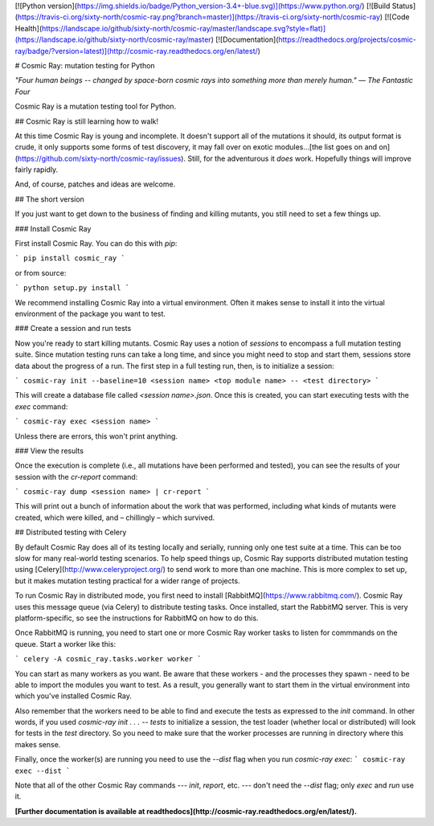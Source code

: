 [![Python version](https://img.shields.io/badge/Python_version-3.4+-blue.svg)](https://www.python.org/) [![Build Status](https://travis-ci.org/sixty-north/cosmic-ray.png?branch=master)](https://travis-ci.org/sixty-north/cosmic-ray) [![Code Health](https://landscape.io/github/sixty-north/cosmic-ray/master/landscape.svg?style=flat)](https://landscape.io/github/sixty-north/cosmic-ray/master) [![Documentation](https://readthedocs.org/projects/cosmic-ray/badge/?version=latest)](http://cosmic-ray.readthedocs.org/en/latest/)

# Cosmic Ray: mutation testing for Python

*"Four human beings -- changed by space-born cosmic rays into something more than merely human."*
*— The Fantastic Four*

Cosmic Ray is a mutation testing tool for Python.

## Cosmic Ray is still learning how to walk!

At this time Cosmic Ray is young and incomplete. It doesn't support
all of the mutations it should, its output format is crude, it only
supports some forms of test discovery, it may fall over on exotic
modules...[the list goes on and on](https://github.com/sixty-north/cosmic-ray/issues). Still,
for the adventurous it *does* work. Hopefully things will improve
fairly rapidly.

And, of course, patches and ideas are welcome.

## The short version

If you just want to get down to the business of finding and killing
mutants, you still need to set a few things up.

### Install Cosmic Ray

First install Cosmic Ray. You can do this with `pip`:

```
pip install cosmic_ray
```

or from source:

```
python setup.py install
```

We recommend installing Cosmic Ray into a virtual environment. Often it makes sense to
install it into the virtual environment of the package you want to test.

### Create a session and run tests

Now you're ready to start killing mutants. Cosmic Ray uses a notion of
*sessions* to encompass a full mutation testing suite. Since mutation testing
runs can take a long time, and since you might need to stop and start them,
sessions store data about the progress of a run. The first step in a full
testing run, then, is to initialize a session:

```
cosmic-ray init --baseline=10 <session name> <top module name> -- <test directory>
```

This will create a database file called `<session name>.json`. Once this is
created, you can start executing tests with the `exec` command:

```
cosmic-ray exec <session name>
```

Unless there are errors, this won't print anything.

### View the results

Once the execution is complete (i.e., all mutations have been performed and
tested), you can see the results of your session with the `cr-report` command:

```
cosmic-ray dump <session name> | cr-report
```

This will print out a bunch of information about the work that was performed,
including what kinds of mutants were created, which were killed, and
– chillingly – which survived.

## Distributed testing with Celery

By default Cosmic Ray does all of its testing locally and serially, running only
one test suite at a time. This can be too slow for many real-world testing
scenarios. To help speed things up, Cosmic Ray supports distributed mutation
testing using [Celery](http://www.celeryproject.org/) to send work to more than
one machine. This is more complex to set up, but it makes mutation testing
practical for a wider range of projects.

To run Cosmic Ray in distributed mode, you first need to
install [RabbitMQ](https://www.rabbitmq.com/). Cosmic Ray uses this message
queue (via Celery) to distribute testing tasks. Once installed, start the
RabbitMQ server. This is very platform-specific, so see the instructions for
RabbitMQ on how to do this.

Once RabbitMQ is running, you need to start one or more Cosmic Ray worker tasks
to listen for commmands on the queue. Start a worker like this:

```
celery -A cosmic_ray.tasks.worker worker
```

You can start as many workers as you want. Be aware that these workers - and the
processes they spawn - need to be able to import the modules you want to test.
As a result, you generally want to start them in the virtual environment into
which you've installed Cosmic Ray.

Also remember that the workers need to be able to find and execute the tests as
expressed to the `init` command. In other words, if you used `cosmic-ray init .
. . -- tests` to initialize a session, the test loader (whether local or
distributed) will look for tests in the `test` directory. So you need to make
sure that the worker processes are running in directory where this makes sense.

Finally, once the worker(s) are running you need to use the `--dist` flag when
you run `cosmic-ray exec`:
```
cosmic-ray exec --dist
```

Note that all of the other Cosmic Ray commands --- `init`, `report`, etc. ---
don't need the `--dist` flag; only `exec` and `run` use it.

**[Further documentation is available at readthedocs](http://cosmic-ray.readthedocs.org/en/latest/).**


